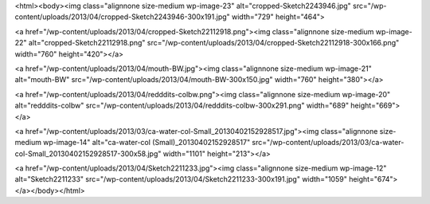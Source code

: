 <html><body><img class="alignnone size-medium wp-image-23" alt="cropped-Sketch2243946.jpg" src="/wp-content/uploads/2013/04/cropped-Sketch2243946-300x191.jpg" width="729" height="464">


<a href="/wp-content/uploads/2013/04/cropped-Sketch22112918.png"><img class="alignnone size-medium wp-image-22" alt="cropped-Sketch22112918.png" src="/wp-content/uploads/2013/04/cropped-Sketch22112918-300x166.png" width="760" height="420"></a>



<a href="/wp-content/uploads/2013/04/mouth-BW.jpg"><img class="alignnone size-medium wp-image-21" alt="mouth-BW" src="/wp-content/uploads/2013/04/mouth-BW-300x150.jpg" width="760" height="380"></a>



<a href="/wp-content/uploads/2013/04/redddits-colbw.png"><img class="alignnone size-medium wp-image-20" alt="redddits-colbw" src="/wp-content/uploads/2013/04/redddits-colbw-300x291.png" width="689" height="669"></a>



<a href="/wp-content/uploads/2013/03/ca-water-col-Small_20130402152928517.jpg"><img class="alignnone size-medium wp-image-14" alt="ca-water-col (Small)_20130402152928517" src="/wp-content/uploads/2013/03/ca-water-col-Small_20130402152928517-300x58.jpg" width="1101" height="213"></a>



<a href="/wp-content/uploads/2013/04/Sketch2211233.jpg"><img class="alignnone size-medium wp-image-12" alt="Sketch2211233" src="/wp-content/uploads/2013/04/Sketch2211233-300x191.jpg" width="1059" height="674"></a></body></html>